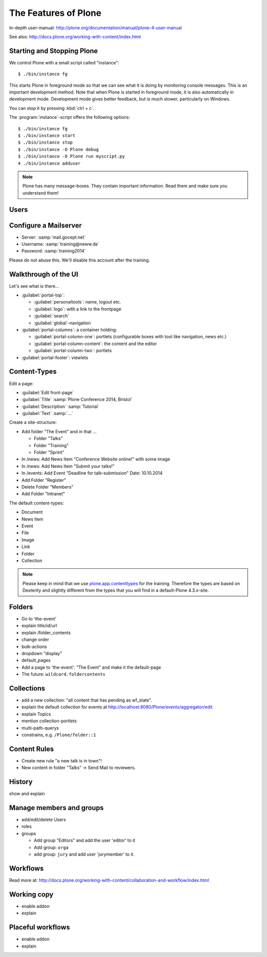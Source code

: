 The Features of Plone
=====================

In-depth user-manual: http://plone.org/documentation/manual/plone-4-user-manual

See also: http://docs.plone.org/working-with-content/index.html

Starting and Stopping Plone
---------------------------

We control Plone with a small script called "instance"::

    $ ./bin/instance fg

This starts Plone in foreground mode so that we can see what it is doing by monitoring console messages. This is an important development method. Note that when Plone is started in foreground mode, it is also automatically in development mode. Development mode gives better feedback, but is much slower, particularly on Windows.

You can stop it by pressing :kbd:`ctrl + c`.

The :program:`instance`-script offers the following options::

    $ ./bin/instance fg
    $ ./bin/instance start
    $ ./bin/instance stop
    $ ./bin/instance -O Plone debug
    $ ./bin/instance -O Plone run myscript.py
    4 ./bin/instance adduser

.. only:: not presentation

    Depending on your computer, it might take up to a minute until Zope will tell you that its ready to serve requests. On a decent laptop it should be running in under 15 seconds.

    A standard installation listens on port 8080, so lets have a look at our Zope site by visiting http://localhost:8080

    As you can see, there is no Plone yet!

    We have a running Zope with a database but no content. But luckily there is a button to create a Plone site. Click on that button (login: admin:admin). This opens a form to create a Plone site. Use :samp:`Plone` as the site id.

    You now have the option to select some addons before you create the site. Since we will use Dexterity from the beginning we select ``Dexterity-based Plone Default Types``. This way even the initial content on our page will be built with dexterity by the addon ``plone.app.contenttypes`` which will be the default in Plone 5.

    You will be automatically redirected to the new site.

.. only:: presentation

    * By default Plone listens on port 8080. Look at http://localhost:8080
    * No Plone yet! Create a new Plone site.
    * Use :samp:`Plone` (the default) as the site id.
    * Select ``Dexterity-based Plone Default Types`` from the addons **before** you click *Create Plone-Site* to install ``plone.app.contenttypes``.

.. note::

    Plone has many message-boxes. They contain important information. Read them and make sure you understand them!



Users
-----

.. only:: not presentation

    Let's create our first users within Plone. So far we used the admin-user (admin:admin) configured in the buildout. This user is often called "zope-root" and is not managed in Plone but only in by Zope. Therefore the user's missing some features like email and fullname and  won't be able to use some of plone's features. But the user has all possible permissions. As with the root user of a server, it's a bad practice to make unnecessary use of zope-root. Use it to create Plone sites and their initial users, but not much else.

    You can also add zope-users also via the terminal by entering::

        $ ./bin/instance adduser <someusername> <supersecretpassword>

    That way you can access databases you get from customers where you have no Plone-user.

    To add a new user click on the name :guilabel:`admin` in the top right corner and then on :guilabel:`Site setup`. This is Plone's control panel. You can also access it by browsing to http://localhost:8080/Plone/plone_control_panel

    Click on :guilabel:`Users and Groups` and add a user. If you'd have configured a Mailserver, Plone could send you a mail with a link to a form where you can choose a password. We set a password here because we didn't configure a Mailserver.

    Make this user with your name an administrator.

    Then create another user called ``testuser``. Make him a normal user. You can use this user to see how Plone looks and behaves to users that have no admin-permission.

    Now let's see the site in 3 different browsers with in three different roles:

        * as anonymous
        * as editor
        * as admin

.. only:: presentation

    Create some Plone users:

    #. :guilabel:`admin` > :guilabel:`Site setup` > :guilabel:`Users and Groups`
    #. Add user <yourname> (groups: Administrators)
    #. Add another user "tester" (groups: None)
    #. Add another user "editor" (groups: None)
    #. Add another user "reviewer" (groups: Reviewers)
    #. Add another user "jurymember" (groups: None)

    Logout as admin by klicking 'Logout' and following the instructions.

    Login to the site with your user now.


Configure a Mailserver
----------------------


.. only:: not presentation

    We have to configure a mailserver since later we will create some content-actions that send emails when new content is put on our site.

* Server: :samp:`mail.gocept.net`
* Username: :samp:`training@neww.de`
* Password: :samp:`training2014`

Please do not abuse this. We'll disable this account after the training.


Walkthrough of the UI
---------------------

Let's see what is there...

* :guilabel:`portal-top`:

  * :guilabel:`personaltools`: name, logout etc.
  * :guilabel:`logo`: with a link to the frontpage
  * :guilabel:`search`
  * :guilabel:`global`-navigation

* :guilabel:`portal-columns`: a container holding:

  * :guilabel:`portal-column-one`: portlets (configurable boxes with tool like navigation, news etc.)
  * :guilabel:`portal-column-content`: the content and the editor
  * :guilabel:`portal-column-two`: portlets

* :guilabel:`portal-footer`: viewlets

.. only:: not presentation

    These are also the css-classes of the respective div's. If you want to do theming you'll need them.


Content-Types
-------------

Edit a page:

* :guilabel:`Edit front-page`
* :guilabel:`Title` :samp:`Plone Conference 2014, Bristol`
* :guilabel:`Description` :samp:`Tutorial`
* :guilabel:`Text` :samp:`...`

Create a site-structure:

* Add folder "The Event" and in that ...

  * Folder "Talks"
  * Folder "Training"
  * Folder "Sprint"

* In /news: Add News Item "Conference Website online!" with some image
* In /news: Add News Item "Submit your talks!"
* In /events: Add Event "Deadline for talk-submission" Date: 10.10.2014

* Add Folder "Register"
* Delete Folder "Members"
* Add Folder "Intranet"


The default content-types:

* Document
* News Item
* Event
* File
* Image
* Link
* Folder
* Collection

.. note::

    Please keep in mind that we use `plone.app.contenttypes <http://docs.plone.org/external/plone.app.contenttypes/docs/README.html>`_ for the training. Therefore the types are based on Dexterity and slightly different from the types that you will find in a default-Plone 4.3.x-site.


Folders
-------

* Go to 'the-event'
* explain title/id/url
* explain /folder_contents
* change order
* bulk-actions
* dropdown "display"
* default_pages
* Add a page to 'the-event': "The Event" and make it the default-page
* The future: ``wildcard.foldercontents``


Collections
-----------

* add a new collection: "all content that has pending as wf_state".
* explain the default collection for events at http://localhost:8080/Plone/events/aggregator/edit
* explain Topics
* mention collection-portlets
* multi-path-querys
* constrains, e.g. ``/Plone/folder::1``


Content Rules
-------------

* Create new rule "a new talk is in town"!
* New content in folder "Talks" -> Send Mail to reviewers.


History
-------

show and explain


Manage members and groups
-------------------------

* add/edit/delete Users
* roles
* groups

  * Add group "Editors" and add the user 'editor' to it
  * Add group: ``orga``
  * add group: ``jury`` and add user 'jurymember' to it.


Workflows
---------

Read more at: http://docs.plone.org/working-with-content/collaboration-and-workflow/index.html

Working copy
------------

* enable addon
* explain


Placeful workflows
------------------

* enable addon
* explain


